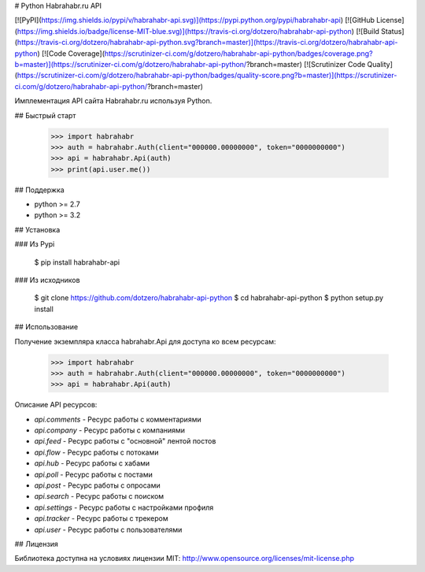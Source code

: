 # Python Habrahabr.ru API

[![PyPI](https://img.shields.io/pypi/v/habrahabr-api.svg)](https://pypi.python.org/pypi/habrahabr-api)
[![GitHub License](https://img.shields.io/badge/license-MIT-blue.svg)](https://travis-ci.org/dotzero/habrahabr-api-python)
[![Build Status](https://travis-ci.org/dotzero/habrahabr-api-python.svg?branch=master)](https://travis-ci.org/dotzero/habrahabr-api-python)
[![Code Coverage](https://scrutinizer-ci.com/g/dotzero/habrahabr-api-python/badges/coverage.png?b=master)](https://scrutinizer-ci.com/g/dotzero/habrahabr-api-python/?branch=master)
[![Scrutinizer Code Quality](https://scrutinizer-ci.com/g/dotzero/habrahabr-api-python/badges/quality-score.png?b=master)](https://scrutinizer-ci.com/g/dotzero/habrahabr-api-python/?branch=master)

Имплементация API сайта Habrahabr.ru используя Python.

## Быстрый старт

    >>> import habrahabr
    >>> auth = habrahabr.Auth(client="000000.00000000", token="0000000000")
    >>> api = habrahabr.Api(auth)
    >>> print(api.user.me())

## Поддержка

* python >= 2.7
* python >= 3.2

## Установка

### Из Pypi

    $ pip install habrahabr-api

### Из исходников

    $ git clone https://github.com/dotzero/habrahabr-api-python
    $ cd habrahabr-api-python
    $ python setup.py install

## Использование

Получение экземпляра класса habrahabr.Api для доступа ко всем ресурсам:

    >>> import habrahabr
    >>> auth = habrahabr.Auth(client="000000.00000000", token="0000000000")
    >>> api = habrahabr.Api(auth)

Описание API ресурсов:

* `api.comments` - Ресурс работы с комментариями
* `api.company` - Ресурс работы с компаниями
* `api.feed` - Ресурс работы с "основной" лентой постов
* `api.flow` - Ресурс работы с потоками
* `api.hub` - Ресурс работы с хабами
* `api.poll` - Ресурс работы с постами
* `api.post` - Ресурс работы с опросами
* `api.search` - Ресурс работы с поиском
* `api.settings` - Ресурс работы с настройками профиля
* `api.tracker` - Ресурс работы с трекером
* `api.user` - Ресурс работы с пользователями

## Лицензия

Библиотека доступна на условиях лицензии MIT: http://www.opensource.org/licenses/mit-license.php


